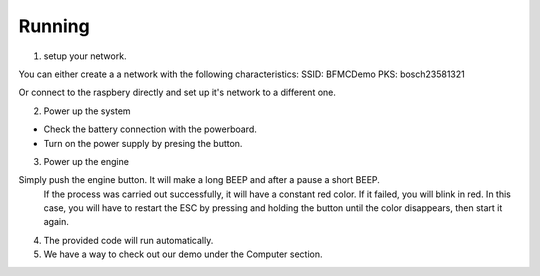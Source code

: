 Running
========



1. setup your network.
  
You can either create a a network with the following characteristics:
SSID: BFMCDemo
PKS: bosch23581321

Or connect to the raspbery directly and set up it's network to a different one.

2. Power up the system

- Check the battery connection with the powerboard.
- Turn on the power supply by presing the button.

.. image:: ../../images/brain/Button.png
  :align: center
  :width: 80%

3. Power up the engine

Simply push the engine button. It will make a long BEEP and after a pause a short BEEP. 
  If the process was carried out successfully, it will have a constant red color. If it failed, you will blink in red. In this case, you will have to restart the ESC by pressing and holding the button until the color disappears, then start it again.
  
.. image:: ../../images/brain/EngineButtonOFF.jpg
  :align: center
  :width: 80%

.. image:: ../../images/brain/EngineButtonON.jpg
   :align: center
   :width: 80%

4. The provided code will run automatically. 
5. We have a way to check out our demo under the Computer section.